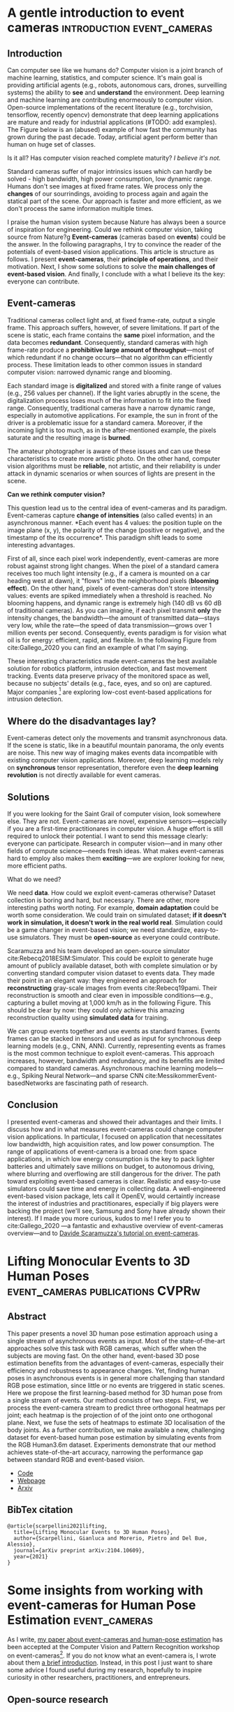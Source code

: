 #+STARTUP: indent
#+AUTHOR: Gianluca Scarpellini
#+HUGO_BASE_DIR: ../
#+HUGO_SECTION: posts
#+hugo_auto_set_lastmod: t

* A gentle introduction to event cameras         :introduction:event_cameras:
:PROPERTIES:
:EXPORT_HUGO_CUSTOM_FRONT_MATTER: :noauthor true :nocomment true :nodate true
:EXPORT_HUGO_WEIGHT: auto
:EXPORT_FILE_NAME: introduction
:END:
** Introduction
Can computer see like we humans do? Computer vision is a joint branch of machine
learning, statistics, and computer science. It's main goal is providing
artificial agents (e.g., robots, autonomous cars, drones, surveilling systems)
the ability to *see* and *understand* the environment. Deep learning and machine
learning are contributing enormeously to computer vision. Open-source
implementations of the recent literature (e.g., torchvision, tensorflow,
recently opencv) demonstrate that deep learning applications are mature and
ready for industrial applications (#TODO: add examples). The Figure below is an
(abused) example of how fast the community has grown during the past
decade. Today, artificial agent perform better than human on huge set of
classes.
#+attr_html: :width 100% :class center :float right :title Old joke (link https://xkcd.com/1425/)
#+ATTR_ORG: :width 10
[[file:images/old_joke.png]]

Is it all? Has computer vision reached complete maturity? /I believe it's not./

Standard cameras suffer of major intrinsics issues which can hardly be solved -
high bandwidth, high power consumption, low dynamic range. Humans don't see
images at fixed frame rates. We process only the *changes* of our sourrindings,
avoiding to process again and again the statical part of the scene. Our approach
is faster and more efficient, as we don't process the same information multiple
times.

I praise the human vision system because Nature has always been a source of
inspiration for engineering. Could we rethink computer vision, taking source
from Nature?g *Event-cameras* (cameras based on *events*) could be the
answer. In the following paragraphs, I try to convince the reader of the
potentials of event-based vision applications. This article is structure as
follows. I present *event-cameras*, their *principle of operations*, and their
motivation. Next, I show some solutions to solve the *main challenges of
event-based vision*. And finally, I conclude with a what I believe its the key:
everyone can contribute.

** Event-cameras
Traditional cameras collect light and, at fixed frame-rate, output a single
frame. This approach suffers, however, of severe limitations. If part of the
scene is static, each frame contains the *same* pixel information, and the data
becomes *redundant*. Consequently, standard cameras with high frame-rate produce a
*prohibitive large amount of throughput*---most of which redundant if no change
occurs---that no algorithm can efficiently process. These limitation leads to
other common issues in standard computer vision: narrowed dynamic range and
blooming.
#+attr_html: :class center :float right :title GoPro vs Prophesee event-camera
#+ATTR_ORG: :width 100
[[file:images/gopro.gif]]


Each standard image is *digitalized* and stored with a finite range of values
(e.g., 256 values per channel). If the light varies abruptly in the scene, the
digitalization process loses much of the information to fit into the fixed
range. Consequently, traditional cameras have a narrow dynamic range, especially
in automotive applications. For example, the sun in front of the driver is a
problematic issue for a standard camera. Moreover, if the incoming light is too
much, as in the after-mentioned example, the pixels saturate and the resulting
image is *burned*.

The amateur photographer is aware of these issues and can use these
characteristics to create more artistic photo. On the other hand, computer
vision algorithms must be *reliable*, not artistic, and their reliability is
under attack in dynamic scenarios or when sources of lights are present in the
scene.
#+attr_html: :class center :float right :title This is me saying \"hello\" at an event-camera
#+ATTR_ORG: :width 100
[[file:images/me.png]]

*Can we rethink computer vision?*

This question lead us to the central idea of event-cameras and its
paradigm. Event-cameras capture *change of intensities* (also called events) in
an asynchronous manner. *Each event has 4 values: the position tuple on the
image plane (x, y), the polarity of the change (positive or negative), and the
timestamp of the its occurrence*. This paradigm shift leads to some interesting
advantages.

First of all, since each pixel work independently, event-cameras are more robust
against strong light changes. When the pixel of a standard camera receives too
much light intensity (e.g., if a camera is mounted on a car heading west at
dawn), it "flows" into the neighborhood pixels (*blooming effect*). On the other
hand, pixels of event-cameras don't store intensity values: events are spiked
immediately when a threshold is reached. No blooming happens, and dynamic range
is extremely high (140 dB vs 60 dB of traditional cameras). As you can imagine,
if each pixel transmit *only* the intensity changes, the bandwidth---the amount
of transmitted data---stays very low, while the rate---the speed of data
transmission---grows over 1 million events per second. Consequently, events
paradigm is for vision what oil is for energy: efficient, rapid, and
flexible. In the following Figure from cite:Gallego_2020 you can find an example
of what I'm saying.
#+attr_html: :class center :float right :title Events vs frames 
#+ATTR_ORG: :width 100
[[file:images/events.png]]

These interesting characteristics made event-cameras the best available solution
for robotics platform, intrusion detection, and fast movement tracking. Events
data preserve privacy of the monitored space as well, because no subjects'
details (e.g., face, eyes, and so on) are captured. Major companies [fn::
Samsung [[https://www.samsung.com/au/smart-home/smartthings-vision-u999/]]] are
exploring low-cost event-based applications for intrusion detection.

** Where do the disadvantages lay?

Event-cameras detect only the movements and transmit asynchronous data. If the
scene is static, like in a beautiful mountain panorama, the only events are
noise. This new way of imaging makes events data incompatible with existing
computer vision applications. Moreover, deep learning models rely on
*synchronous* tensor representation, therefore even the *deep learning
revolution* is not directly available for event cameras.

** Solutions
If you were looking for the Saint Grail of computer vision, look somewhere
else. They are not. Event-cameras are novel, expensive sensors---especially if
you are a first-time practitionares in computer vision. A huge effort is still
required to unlock their potential. I want to send this message clearly:
everyone can participate. Research in computer vision---and in many other fields
of compute science---needs fresh ideas. What makes event-cameras hard to employ
also makes them *exciting*---we are explorer looking for new, more efficient
paths.

What do we need?

We need *data*. How could we exploit event-cameras otherwise? Dataset collection
is boring and hard, but necessary. There are other, more interesting paths worth
noting. For example, *domain adaptation* could be worth some consideration. We
could train on simulated dataset; *if it doesn't work in simulation, it doesn't
work in the real world real*. Simulation could be a game changer in event-based
vision; we need standardize, easy-to-use simulators. They must be *open-source*
as everyone could contribute.

Scaramuzza and his team developed an open-source simulator
cite:Rebecq2018ESIM:Simulator. This could be exploit to generate huge amount of
publicly available dataset, both with complete simulation or by converting
standard computer vision dataset to events data. They made their point in an
elegant way: they engineered an approach for *reconstructing* gray-scale images
from events cite:Rebecq19pami. Their reconstruction is smooth and clear even in
impossible conditions---e.g., capturing a bullet moving at 1,000 km/h as in the
following Figure. This should be clear by now: they could only achieve this
amazing reconstruction quality using *simulated data* for training.
#+attr_html: :class center :width 2000px :float right :title Triple-shot dwarf (P10 camera, event-camera, and with a real gun)
#+ATTR_ORG: :width 200
[[file:images/dwarf.png]]


We can group events together and use events as standard frames. Events frames
can be stacked in tensors and used as input for synchronous deep learning models
(e.g., CNN, ANN). Currently, representing events as frames is the most
common technique to exploit event-cameras. This approach increases, however,
bandwidth and redundancy, and its benefits are limited compared to standard
cameras. Asynchronous machine learning models---e.g., Spiking Neural
Network---and sparse CNN cite:MessikommerEvent-basedNetworks are fascinating
path of research.

** Conclusion
I presented event-cameras and showed their advantages and their limits. I
discuss how and in what measures event-cameras could change computer vision
applications. In particular, I focused on application that necessitates low
bandwidth, high acquisition rates, and low power consumption. The range of
applications of event-camera is a broad one: from space applications, in which
low energy consumption is the key to pack lighter batteries and ultimately save
millions on budget, to autonomous driving, where blurring and overflowing are
still dangerous for the driver. The path toward exploiting event-based cameras
is clear. Realistic and easy-to-use simulators could save time and energy in
collecting data. A well-engineered event-based vision package, lets call it
OpenEV, would certaintly increase the interest of industries and practitionares,
especially if big players were backing the project (we'll see, Samsung and Sony
have already shown their interest). If I made you more curious, kudos to me! I
refer you to cite:Gallego_2020 ---a fantastic and exhaustive overview of
event-cameras overview---and to [[http://rpg.ifi.uzh.ch/docs/scaramuzza/2019.07.11_Scaramuzza_Event_Cameras_Tutorial.pdf][Davide Scaramuzza's tutorial on event-cameras]].

* Lifting Monocular Events to 3D Human Poses :event_cameras:publications:CVPRw:
:PROPERTIES:
:EXPORT_HUGO_CUSTOM_FRONT_MATTER: :noauthor true :nocomment true :nodate true :nopaging true :noread true
:EXPORT_HUGO_WEIGHT: auto
:EXPORT_FILE_NAME: scarpellini2021lifting
:END:
#+attr_html: :width 100% :class center :float right :title The problem: from a moving subject  to skeleton estimation
#+ATTR_ORG: :width 10
[[file:images/litftingscarpellini_abstr.png]]


** Abstract
This paper presents a novel 3D human pose estimation approach using a single
stream of asynchronous events as input. Most of the state-of-the-art approaches
solve this task with RGB cameras, which suffer when the subjects are moving
fast. On the other hand, event-based 3D pose estimation benefits from the
advantages of event-cameras, especially their efficiency and robustness to
appearance changes. Yet, finding human poses in asynchronous events is in
general more challenging than standard RGB pose estimation, since little or no
events are triggered in static scenes. Here we propose the first learning-based
method for 3D human pose from a single stream of events. Our method consists of
two steps. First, we process the event-camera stream to predict three orthogonal
heatmaps per joint; each heatmap is the projection of of the joint onto one
orthogonal plane. Next, we fuse the sets of heatmaps to estimate 3D localisation
of the body joints. As a further contribution, we make available a new,
challenging dataset for event-based human pose estimation by simulating events
from the RGB Human3.6m dataset. Experiments demonstrate that our method achieves
state-of-the-art accuracy, narrowing the performance gap between standard RGB
and event-based vision.
- [[https://github.com/gianscarpe/event-based-monocular-hpe][Code]]
- [[https://tinyurl.com/b3kwbrmy][Webpage]]
- [[https://arxiv.org/abs/2104.10609][Arxiv]]

** BibTex citation
#+begin_example
@article{scarpellini2021lifting,
  title={Lifting Monocular Events to 3D Human Poses},
  author={Scarpellini, Gianluca and Morerio, Pietro and Del Bue, Alessio},
  journal={arXiv preprint arXiv:2104.10609},
  year={2021}
}
#+end_example

* Some insights from working with event-cameras for Human Pose Estimation :event_cameras:
:PROPERTIES:
:EXPORT_HUGO_CUSTOM_FRONT_MATTER: :noauthor true :nocomment true :nodate true :nopaging true :noread true
:EXPORT_HUGO_WEIGHT: auto
:EXPORT_FILE_NAME: insights_event_hpe_research
:END:
As I write, [[https://tinyurl.com/b3kwbrmy][my paper about event-cameras and human-pose estimation]] has been
accepted at the Computer Vision and Pattern Recognition workshop on
event-cameras[fn::Link at https://tub-rip.github.io/eventvision2021/]. If you do
not know what an event-camera is, I wrote about them [[file:event-cameras.org::*A gentle introduction to event cameras][a brief introduction]].
Instead, in this post I just want to share some advice I found useful during my
research, hopefully to inspire curiosity in other researchers, practitioners,
and entrepreneurs.

#+attr_html: :width 100% :class center :float right :title The problem: from a moving subject  to skeleton estimation
#+ATTR_ORG: :width 10
[[file:images/litftingscarpellini_abstr.png]]

** Open-source research
I'm convinced that Computer vision researchers and practitionares should direct
each other to increase the state-of-the-art in meaningful ways. To reach such a
goal, researchers should take a step down the ivy-tower. How? I believe the
first steps are *writing good-quality code* and *summarizing paper for the general
public*.

Open-source doesn't mean *low-quality*. Event-based vision is novel, very novel;
*the opencv for event-cameras* doesn't exist yet, although some are working onto
it. The Robotics and Perception Group (the university of Zurich and ETH Zurich)
is collecting papers implementation on their [[https://github.com/uzh-rpg/event-based_vision_resources][github page]]. [[https://www.prophesee.ai/][Prophesee]]---a really
cool private company---already has a SDK for their event-cameras, but the
software is limited to its products.

As an attempt, I developed my own tiny library with some tools for
event-cameras. You can find it at https://github.com/IIT-PAVIS/event_library.

** Event-synthesis
*Data* are the fuel of novel Deep Learning models. Continuing with the analogy to
oil, data are also extremely expensive to extract and elaborate. In particular,
datasets recorded with event-cameras are not comparable in size and variance to
the large RGB datasets. For these reasons, *event synthesis* is amazing. Recent
literature provides interesting results about generate synthetic events from RGB
images or videos cite:Rebecq19pami.

I used my /event-library/ to generate synthetic events from a millions of RGB
frames of the standard Human3.6m dataset cite:ionescu14_human.

#+attr_html: :width 100% :class center :float right :title Syntehtic events allow to recycle standard RGB datasets and test algorithms without using an event-camera
#+ATTR_ORG: :width 10
[[file:images/h3m.png]]

I find this especially intriguing for entrepreneurs and engineers in automotive
and time-critical applications. Companies can convert their own data to
synthetic events in order to evaluate event-based algorithms before event
acquiring event-cameras (which are still expensive, although major companies
entering the field will lower costs).

** My research -- what about Human Pose Estimation?
#+begin_quote
/Only in code veritas./
#+end_quote
You have certainly appreciated the results of "Human Pose Estimation" (also
called "Motion Capture") techniques. They are exploited in /Star Wars/, /Avatar/,
and major video-games to produce amazing special effect (some examples
https://www.youtube.com/watch?v=bkvW9hsypHw).

Motion Capture systems are based on specialize hardware and a large number of
synchronized cameras. In this conditions, motions at high speed are hard to
capture. My research looks for an answer to a common problem in these
applications: *elaborating data at high speed*.

#+attr_html: :width 100% :class center :float right :title Motion Capture with an event-camera
#+ATTR_ORG: :width 10
[[file:images/liftingscarpellini_results.png]]

Event-cameras record rapid movements efficiently. These devices could be
disruptive in motion capture industries, *but first there are some major issues
to tackle*:
- First, static parts of the body generate no events (as in fig. above). This is
  a major issue, as no information means lower reconstruction accuracy. In this
  case, event-cameras needs some backup from standard RGB cameras
- Second, /smarter/ techniques should be developed to leverage the uniqueness of
  events. In my [[file:event-cameras.org::*A gentle introduction to event cameras][previous post about event-cameras]], I explore recent
  /event-by-event/ and /group-of-events/ approaches cite:Gallego_2020.

* How to calibrate an event-camera?

* COMMENT Notes
   - WHO: Open post about event-cameras to attract researchers and computer
     vision practitioners 
   - WHY: more people working with event-cameras, more data, more cooperation,
     and more fun!
   - *Central idea*: present event-cameras and send a message to the computer
     vision community; join us, and help us build the next opencv for
     event-cameras
